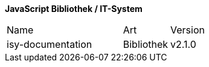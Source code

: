 *JavaScript Bibliothek / IT-System*

[cols="5,2,3"]
|====
|Name |Art |Version
|isy-documentation |Bibliothek | v2.1.0
|====